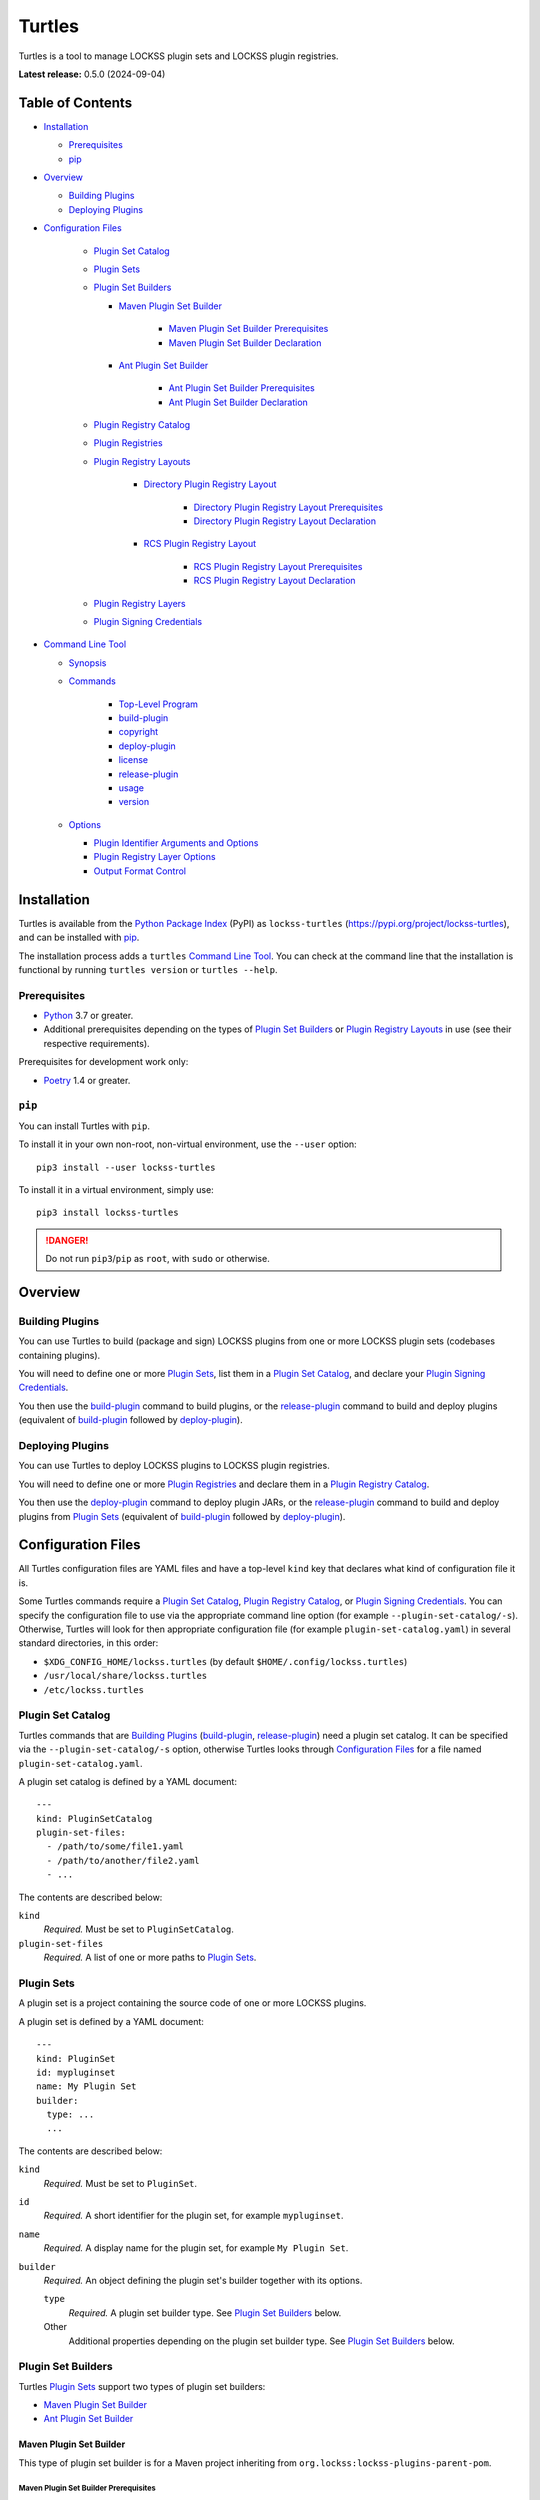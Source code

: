 =======
Turtles
=======

.. |RELEASE| replace:: 0.5.0
.. |RELEASE_DATE| replace:: 2024-09-04

.. |HELP| replace:: ``--help/-h``
.. |IDENTIFIER| replace:: ``--identifier/-i``
.. |IDENTIFIERS| replace:: ``--identifiers/-I``
.. |JAR| replace:: ``--jar/-j``
.. |JARS| replace:: ``--jars/-J``
.. |LAYER| replace:: ``--layer/-l``
.. |LAYERS| replace:: ``--layers/-L``
.. |PLUGIN_REGISTRY_CATALOG| replace:: ``--plugin-registry-catalog/-r``
.. |PLUGIN_SET_CATALOG| replace:: ``--plugin-set-catalog/-s``
.. |PLUGIN_SIGNING_CREDENTIALS| replace:: ``--plugin-signing-credentials/-c``
.. |PRODUCTION| replace:: ``--production/-p``
.. |TESTING| replace:: ``--testing/-t``

.. image:: https://assets.lockss.org/images/logos/turtles/turtles_128x128.png
   :alt: Turtles logo
   :align: right

Turtles is a tool to manage LOCKSS plugin sets and LOCKSS plugin registries.

**Latest release:** |RELEASE| (|RELEASE_DATE|)

-----------------
Table of Contents
-----------------

*  `Installation`_

   *  `Prerequisites`_

   *  `pip`_

*  `Overview`_

   *  `Building Plugins`_

   *  `Deploying Plugins`_

* `Configuration Files`_

   *  `Plugin Set Catalog`_

   *  `Plugin Sets`_

   *  `Plugin Set Builders`_

      * `Maven Plugin Set Builder`_

         * `Maven Plugin Set Builder Prerequisites`_

         * `Maven Plugin Set Builder Declaration`_

      * `Ant Plugin Set Builder`_

         * `Ant Plugin Set Builder Prerequisites`_

         * `Ant Plugin Set Builder Declaration`_

   * `Plugin Registry Catalog`_

   * `Plugin Registries`_

   * `Plugin Registry Layouts`_

      * `Directory Plugin Registry Layout`_

         * `Directory Plugin Registry Layout Prerequisites`_

         * `Directory Plugin Registry Layout Declaration`_

      * `RCS Plugin Registry Layout`_

         * `RCS Plugin Registry Layout Prerequisites`_

         * `RCS Plugin Registry Layout Declaration`_

   * `Plugin Registry Layers`_

   * `Plugin Signing Credentials`_

*  `Command Line Tool`_

   * `Synopsis`_

   * `Commands`_

      *  `Top-Level Program`_

      *  `build-plugin`_

      *  `copyright`_

      *  `deploy-plugin`_

      *  `license`_

      *  `release-plugin`_

      *  `usage`_

      *  `version`_

   *  `Options`_

      *  `Plugin Identifier Arguments and Options`_

      *  `Plugin Registry Layer Options`_

      *  `Output Format Control`_

------------
Installation
------------

Turtles is available from the `Python Package Index <https://pypi.org/>`_ (PyPI) as ``lockss-turtles`` (https://pypi.org/project/lockss-turtles), and can be installed with `pip`_.

The installation process adds a ``turtles`` `Command Line Tool`_. You can check at the command line that the installation is functional by running ``turtles version`` or ``turtles --help``.

Prerequisites
=============

*  `Python <https://www.python.org/>`_ 3.7 or greater.

*  Additional prerequisites depending on the types of `Plugin Set Builders`_ or `Plugin Registry Layouts`_ in use (see their respective requirements).

Prerequisites for development work only:

*  `Poetry <https://python-poetry.org/>`_ 1.4 or greater.

.. _pip:

``pip``
=======

You can install Turtles with ``pip``.

To install it in your own non-root, non-virtual environment, use the ``--user`` option::

   pip3 install --user lockss-turtles

To install it in a virtual environment, simply use::

   pip3 install lockss-turtles

.. danger::

   Do not run ``pip3``/``pip`` as ``root``, with ``sudo`` or otherwise.

--------
Overview
--------

Building Plugins
================

You can use Turtles to build (package and sign) LOCKSS plugins from one or more LOCKSS plugin sets (codebases containing plugins).

You will need to define one or more `Plugin Sets`_, list them in a `Plugin Set Catalog`_, and declare your `Plugin Signing Credentials`_.

You then use the `build-plugin`_ command to build plugins, or the `release-plugin`_ command to build and deploy plugins (equivalent of `build-plugin`_ followed by `deploy-plugin`_).

Deploying Plugins
=================

You can use Turtles to deploy LOCKSS plugins to LOCKSS plugin registries.

You will need to define one or more `Plugin Registries`_ and declare them in a `Plugin Registry Catalog`_.

You then use the `deploy-plugin`_ command to deploy plugin JARs, or the `release-plugin`_ command to build and deploy plugins from `Plugin Sets`_ (equivalent of `build-plugin`_ followed by `deploy-plugin`_).

-------------------
Configuration Files
-------------------

All Turtles configuration files are YAML files and have a top-level ``kind`` key that declares what kind of configuration file it is.

Some Turtles commands require a `Plugin Set Catalog`_, `Plugin Registry Catalog`_, or `Plugin Signing Credentials`_. You can specify the configuration file to use via the appropriate command line option (for example |PLUGIN_SET_CATALOG|). Otherwise, Turtles will look for then appropriate configuration file (for example ``plugin-set-catalog.yaml``) in several standard directories, in this order:

*  ``$XDG_CONFIG_HOME/lockss.turtles`` (by default ``$HOME/.config/lockss.turtles``)

*  ``/usr/local/share/lockss.turtles``

*  ``/etc/lockss.turtles``

Plugin Set Catalog
==================

Turtles commands that are `Building Plugins`_ (`build-plugin`_, `release-plugin`_) need a plugin set catalog. It can be specified via the |PLUGIN_SET_CATALOG| option, otherwise Turtles looks through `Configuration Files`_ for a file named ``plugin-set-catalog.yaml``.

A plugin set catalog is defined by a YAML document::

    ---
    kind: PluginSetCatalog
    plugin-set-files:
      - /path/to/some/file1.yaml
      - /path/to/another/file2.yaml
      - ...

The contents are described below:

``kind``
   *Required.* Must be set to ``PluginSetCatalog``.

``plugin-set-files``
   *Required.* A list of one or more paths to `Plugin Sets`_.

Plugin Sets
===========

A plugin set is a project containing the source code of one or more LOCKSS plugins.

A plugin set is defined by a YAML document::

    ---
    kind: PluginSet
    id: mypluginset
    name: My Plugin Set
    builder:
      type: ...
      ...

The contents are described below:

``kind``
   *Required.* Must be set to ``PluginSet``.

``id``
   *Required.* A short identifier for the plugin set, for example ``mypluginset``.

``name``
   *Required.* A display name for the plugin set, for example ``My Plugin Set``.

``builder``
   *Required.* An object defining the plugin set's builder together with its options.

   ``type``
      *Required.* A plugin set builder type. See `Plugin Set Builders`_ below.

   Other
      Additional properties depending on the plugin set builder type. See `Plugin Set Builders`_ below.

Plugin Set Builders
===================

Turtles `Plugin Sets`_ support two types of plugin set builders:

*  `Maven Plugin Set Builder`_

*  `Ant Plugin Set Builder`_

Maven Plugin Set Builder
------------------------

This type of plugin set builder is for a Maven project inheriting from ``org.lockss:lockss-plugins-parent-pom``.

Maven Plugin Set Builder Prerequisites
++++++++++++++++++++++++++++++++++++++

*  Java Development Kit 8 (JDK).

*  `Apache Maven <https://maven.apache.org/>`_.

Maven Plugin Set Builder Declaration
++++++++++++++++++++++++++++++++++++

For this plugin set builder type, the ``builder`` object in the plugin set definition has the following structure::

    ---
    kind: PluginSet
    id: ...
    name: ...
    builder:
      type: mvn
      main: ...
      test: ...

``type``
   *Required.* Must be set to ``mvn``.

``main``
   *Optional.* The path (relative to the root of the project) to the plugins' source code. *Default:* ``src/main/java``.

``test``
   *Optional.* The path (relative to the root of the project) to the plugins' unit tests. *Default:* ``src/test/java``.

Ant Plugin Set Builder
----------------------

This type of plugin set builder is for the LOCKSS 1.x (https://github.com/lockss/lockss-daemon) code tree, based on Ant.

Ant Plugin Set Builder Prerequisites
++++++++++++++++++++++++++++++++++++

*  Java Development Kit 8 (JDK).

*  `Apache Ant <https://ant.apache.org/>`_.

*  ``JAVA_HOME`` must be set appropriately.

Ant Plugin Set Builder Declaration
++++++++++++++++++++++++++++++++++

For this plugin set builder type, the ``builder`` object in the plugin set definition has the following structure::

    ---
    kind: PluginSet
    id: ...
    name: ...
    builder:
      type: ant
      main: ...
      test: ...

``type``
   *Required.* Must be set to ``ant``.

``main``
   *Optional.* The path (relative to the root of the project) to the plugins' source code. *Default:* ``plugins/src``.

``test``
   *Optional.* The path (relative to the root of the project) to the plugins' unit tests. *Default:* ``plugins/test/src``.

Plugin Registry Catalog
=======================

Turtles commands that are `Deploying Plugins`_ (`deploy-plugin`_, `release-plugin`_) need a plugin registry catalog. It can be specified via the |PLUGIN_REGISTRY_CATALOG| option, otherwise Turtles looks through `Configuration Files`_ for a file named ``plugin-registry-catalog.yaml``.

A plugin set catalog is defined by a YAML document::

    ---
    kind: PluginRegistryCatalog
    plugin-registry-files:
      - /path/to/some/file1.yaml
      - /path/to/another/file2.yaml
      - ...

The contents are described below:

``kind``
   *Required.* Must be set to ``PluginRegistryCatalog``.

``plugin-registry-files``
   *Required.* A list of one or more paths to `Plugin Registries`_.

Plugin Registries
=================

A plugin registry is a structure containing LOCKSS plugins packaged as signed JAR files.

Currently the only predefined structures are directory structures local to the file system, which are then typically served by a Web server.

A plugin registry is defined by a YAML document::

    ---
    kind: PluginRegistry
    id: mypluginregistry
    name: My Plugin Registry
    layout:
      type: ...
      ...
    layers:
      - ...
    plugin-identifiers:
      - edu.myuniversity.plugin.publisherx.PublisherXPlugin
      - edu.myuniversity.plugin.publishery.PublisherYPlugin
      - ...
    suppressed-plugin-identifiers:
      - edu.myuniversity.plugin.old.OldPlugin
      - ...

The contents are described below:

``kind``
   *Required.* Must be set to ``PluginRegistry``.

``id``
   *Required.* A short identifier for the plugin registry, for example ``mypluginregistry``.

``name``
   *Required.* A display name for the plugin registry, for example ``My Plugin Registry``.

``layout``
   *Required.* An object defining the plugin registry's layout together with its options.

   ``type``
      *Required.* A plugin registry layout type. See `Plugin Registry Layouts`_ below.

   Other
      Additional properties depending on the plugin registry layout type. See `Plugin Registry Layouts`_ below.

``layers``
   *Required.* A list of objects describing the layers of the plugin registry. See `Plugin Registry Layers`_ below.

``plugin-identifiers``
   *Required.* Non-empty list of the plugin identifiers in this plugin registry.

``suppressed-plugin-identifiers``
   *Optional.* Non-empty list of plugin identifiers that are excluded from this plugin registry.

   Turtles does not currently do anything with this information, but it can be used to record plugins that have been abandoned or retracted over the lifetime of the plugin registry.

Plugin Registry Layouts
=======================

Turtles supports two kinds of plugin registry layouts:

*  `Directory Plugin Registry Layout`_

*  `RCS Plugin Registry Layout`_

Directory Plugin Registry Layout
--------------------------------

In this type of plugin registry layout, each layer consists of a directory on the local file system where signed plugin JARs are stored, which is then typically served by a Web server. The directory for each layer is designated by the layer's ``path`` property.

Directory Plugin Registry Layout Prerequisites
++++++++++++++++++++++++++++++++++++++++++++++

None.

Directory Plugin Registry Layout Declaration
++++++++++++++++++++++++++++++++++++++++++++

For this plugin registry layout type, the ``layout`` object in the plugin registry definition has the following structure::

    ---
    kind: PluginRegistry
    id: ...
    name: ...
    layout:
      type: directory
      file-naming-convention: ...
    layers:
      - ...
    plugin-identifiers:
      - ...
    suppressed-plugin-identifiers:
      - ...

``type``
   *Required.* Must be set to ``directory``.

``file-naming-convention``
   *Optional.* A rule for what to name each deployed JAR file. If unspecified, the behavior is that of ``identifier``. Can be one of:

   *  ``identifier``: Use the plugin identifier and add ``.jar``. For example ``edu.myuniversity.plugin.publisherx.PublisherXPlugin`` results in ``edu.myuniversity.plugin.publisherx.PublisherXPlugin.jar``.

   *  ``underscore``: Replace ``.`` in the plugin identifier with ``_``, and add ``.jar``. For example ``edu.myuniversity.plugin.publisherx.PublisherXPlugin`` results in ``edu_myuniversity_plugin_publisherx_PublisherXPlugin.jar``.

   *  ``abbreviated``: Use the last dotted component of the plugin identifier and add ``.jar``. For example ``edu.myuniversity.plugin.publisherx.PublisherXPlugin`` results in ``PublisherXPlugin.jar``.

RCS Plugin Registry Layout
--------------------------

In this specialization of the `Directory Plugin Registry Layout`_, each successive version of a given JAR is kept locally in RCS.

RCS Plugin Registry Layout Prerequisites
++++++++++++++++++++++++++++++++++++++++

*  `GNU RCS <https://www.gnu.org/software/rcs/>`_.

RCS Plugin Registry Layout Declaration
++++++++++++++++++++++++++++++++++++++

For this plugin registry layout type, the ``layout`` object in the plugin registry definition has the following structure::

    ---
    kind: PluginRegistry
    id: ...
    name: ...
    layout:
      type: rcs
      file-naming-convention: ...
    layers:
      - ...
    plugin-identifiers:
      - ...
    suppressed-plugin-identifiers:
      - ...

``type``
   *Required.* Must be set to ``rcs``.

``file-naming-convention``
   *Optional.* A rule for what to name each deployed JAR file. If unspecified, the behavior is that of ``identifier``. Can be one of:

   *  ``identifier``: Use the plugin identifier and add ``.jar``. For example ``edu.myuniversity.plugin.publisherx.PublisherXPlugin`` results in ``edu.myuniversity.plugin.publisherx.PublisherXPlugin.jar``.

   *  ``underscore``: Replace ``.`` in the plugin identifier with ``_``, and add ``.jar``. For example ``edu.myuniversity.plugin.publisherx.PublisherXPlugin`` results in ``edu_myuniversity_plugin_publisherx_PublisherXPlugin.jar``.

   *  ``abbreviated``: Use the last dotted component of the plugin identifier and add ``.jar``. For example ``edu.myuniversity.plugin.publisherx.PublisherXPlugin`` results in ``PublisherXPlugin.jar``.

Plugin Registry Layers
======================

A plugin registry consists of one or more layers.

Some plugin registries only one layer, in which case the LOCKSS boxes in a network using the plugin registry will get what is released to it. Some plugin registries may have two or more layers, with the additional layers used for plugin development or content processing quality assurance.

Layers are sequential in nature; a new version of a plugin is released to the lowest layer first, then to the next layer (after some process), and so on until the highest layer. This sequencing is reflected in the ordering of the ``layers`` list in the plugin registry definition.

Although the identifiers (see ``id`` below) and display names (see ``name`` below) of plugin registry layers are arbitrary, the highest layer is commonly referred to as the *production* layer, and when there are exactly two layers, the lower layer is commonly referred to as the *testing* layer. Turtles reflects this common idiom with built-in |PRODUCTION| and |TESTING| options that are shorthand for ``--layer=production`` and ``--layer=testing`` respectively.

It is possible for multiple plugin registries to have a layer ``path`` in common. An example would be a team working on several plugin registries for different purposes, having distinct (public) production layer paths, but sharing a single (internal) testing layer path, if they are the only audience for it.

A plugin registry layer is defined as one of the objects in the plugin registry definition's ``layers`` list. Each layer object has the following structure::

    ---
    kind: PluginRegistry
    id: ...
    name: ...
    layout:
      type: ...
      ...
    layers:
      - id: testing
        name: My Plugin Registry (Testing)
        path: /path/to/testing
      - id: production
        name: My Plugin Registry (Production)
        path: /path/to/production
      - ...
    plugin-identifiers:
      - ...
    suppressed-plugin-identifiers:
      - ...

``id``
   *Required.* A short identifier for the plugin registry layer, for example ``testing``.

``name``
   *Required.* A display name for the plugin registry layer, for example ``My Plugin Registry (Testing)``.

``path``
   *Required.* The local path to the root of the plugin registry layer, for example ``/path/to/testing``.

Plugin Signing Credentials
==========================

Turtles commands that are `Building Plugins`_ (`build-plugin`_, `release-plugin`_) need a reference to plugin signing credentials. They can be specified via the |PLUGIN_SIGNING_CREDENTIALS| option, otherwise Turtles looks through `Configuration Files`_ for a file named ``plugin-signing-credentials.yaml``.

Plugin signing credentials are defined by a YAML document::

    ---
    kind: PluginSigningCredentials
    plugin-signing-keystore: /path/to/myalias.keystore
    plugin-signing-alias: myalias

The contents are described below:

``kind``
   *Required.* Must be set to ``PluginSigningCredentials``.

``plugin-signing-keystore``
   *Required.* Path to the plugin signing key (keystore).

``plugin-signing-alias``
   *Required.* The alias to use, which must be that of the plugin signing key (keystore) and also found in the LOCKSS network's shared keystore.

-----------------
Command Line Tool
-----------------

Turtles is invoked at the command line as::

   turtles

or as a Python module::

   python3 -m lockss.turtles

Help messages and this document use ``turtles`` throughout, but the two invocation styles are interchangeable.

Synopsis
========

Turtles uses `Commands`_, in the style of programs like ``git``, ``dnf``/``yum``, ``apt``/``apt-get``, and the like. You can see the list of available `Commands`_ by invoking ``turtles --help``, and you can find a usage summary of all the `Commands`_ by invoking ``turtles usage``::

    usage: turtles [-h] [--debug-cli] [--non-interactive] COMMAND ...

           turtles build-plugin [-h] [--output-format FMT] [--password PASS]
                                [--plugin-set-catalog FILE]
                                [--plugin-signing-credentials FILE]
                                [--identifier PLUGID] [--identifiers FILE]
                                [PLUGID ...]

           turtles copyright [-h]

           turtles deploy-plugin [-h] [--output-format FMT]
                                 [--plugin-registry-catalog FILE] [--production]
                                 [--testing] [--jar PLUGJAR] [--jars FILE]
                                 [--layer LAYER] [--layers FILE]
                                 [PLUGJAR ...]

           turtles license [-h]

           turtles release-plugin [-h] [--output-format FMT] [--password PASS]
                                  [--plugin-registry-catalog FILE]
                                  [--plugin-set-catalog FILE]
                                  [--plugin-signing-credentials FILE]
                                  [--production] [--testing] [--identifier PLUGID]
                                  [--identifiers FILE] [--layer LAYER]
                                  [--layers FILE]
                                  [PLUGID ...]

           turtles usage [-h]

           turtles version [-h]

Commands
========

The available commands are:

================= ============ =======
Command           Abbreviation Purpose
================= ============ =======
`build-plugin`_   bp           build (package and sign) plugins
`copyright`_                   show copyright and exit
`deploy-plugin`_  dp           deploy plugins
`license`_                     show license and exit
`release-plugin`_ rp           release (build and deploy) plugins
`usage`_                       show detailed usage and exit
`version`_                     show version and exit
================= ============ =======

Top-Level Program
-----------------

The top-level executable alone does not perform any action or default to a given command. It does define a few options, which you can see by invoking Turtles with the |HELP| option::

    usage: turtles [-h] [--debug-cli] [--non-interactive] COMMAND ...

    options:
      -h, --help            show this help message and exit
      --debug-cli           print the result of parsing command line arguments
      --non-interactive, -n
                            disallow interactive prompts (default: allow)

    commands:
      Add --help to see the command's own help message.

      COMMAND               DESCRIPTION
        build-plugin (bp)   build (package and sign) plugins
        copyright           show copyright and exit
        deploy-plugin (dp)  deploy plugins
        license             show license and exit
        release-plugin (rp)
                            release (build and deploy) plugins
        usage               show detailed usage and exit
        version             show version and exit

.. _build-plugin:

``build-plugin`` (``bp``)
-------------------------

The ``build-plugin`` command is used for `Building Plugins`_. It has its own |HELP| option::

    usage: turtles build-plugin [-h] [--output-format FMT] [--password PASS]
                                [--plugin-set-catalog FILE]
                                [--plugin-signing-credentials FILE]
                                [--identifier PLUGID] [--identifiers FILE]
                                [PLUGID ...]

    Build (package and sign) plugins.

    options:
      -h, --help            show this help message and exit
      --output-format FMT   set tabular output format to FMT (default: simple;
                            choices: asciidoc, double_grid, double_outline,
                            fancy_grid, fancy_outline, github, grid, heavy_grid,
                            heavy_outline, html, jira, latex, latex_booktabs,
                            latex_longtable, latex_raw, mediawiki, mixed_grid,
                            mixed_outline, moinmoin, orgtbl, outline, pipe, plain,
                            presto, pretty, psql, rounded_grid, rounded_outline,
                            rst, simple, simple_grid, simple_outline, textile,
                            tsv, unsafehtml, youtrack)
      --password PASS       set the plugin signing password
      --plugin-set-catalog FILE, -s FILE
                            load plugin set catalog from FILE (default:
                            $HOME/.config/lockss.turtles/plugin-set-
                            catalog.yaml or
                            /usr/local/share/lockss.turtles/plugin-set-
                            catalog.yaml or /etc/lockss.turtles/plugin-set-
                            catalog.yaml)
      --plugin-signing-credentials FILE, -c FILE
                            load plugin signing credentials from FILE (default:
                            $HOME/.config/lockss.turtles/plugin-signing-
                            credentials.yaml or
                            /usr/local/share/lockss.turtles/plugin-signing-
                            credentials.yaml or /etc/lockss.turtles/plugin-
                            signing-credentials.yaml)

    plugin identifier arguments and options:
      --identifier PLUGID, -i PLUGID
                            add PLUGID to the list of plugin identifiers to build
      --identifiers FILE, -I FILE
                            add the plugin identifiers in FILE to the list of
                            plugin identifiers to build
      PLUGID                plugin identifier to build

The command needs:

*  `Plugin Signing Credentials`_, either from the |PLUGIN_SIGNING_CREDENTIALS| option or from ``plugin-signing-credentials.yaml`` in the `Configuration Files`_.

*  A `Plugin Set Catalog`_, either from the |PLUGIN_SET_CATALOG| option or from ``plugin-set-catalog.yaml`` in the `Configuration Files`_.

*  One or more plugin identifiers, from the `Plugin Identifier Arguments and Options`_ (bare arguments, |IDENTIFIER| options, |IDENTIFIERS| options).

It also accepts `Options`_ for `Output Format Control`_

Examples::

    # Help message
    turtles build-plugin --help
    # Abbreviation
    turtles bp -h

    # List of plugin identifiers
    turtles build-plugin edu.myuniversity.plugin.publisherx.PublisherXPlugin edu.myuniversity.plugin.publishery.PublisherYPlugin ...
    # Abbreviation
    turtles bp edu.myuniversity.plugin.publisherx.PublisherXPlugin edu.myuniversity.plugin.publishery.PublisherYPlugin ...

    # Alternative invocation
    turtles build-plugin --identifier=edu.myuniversity.plugin.publisherx.PublisherXPlugin --identifier=edu.myuniversity.plugin.publishery.PublisherYPlugin ...
    # Abbreviation
    turtles bp -i edu.myuniversity.plugin.publisherx.PublisherXPlugin -i edu.myuniversity.plugin.publishery.PublisherYPlugin ...

    # Alternative invocation
    # /tmp/pluginids.txt has one plugin identifier per line
    turtles build-plugin --identifiers=/tmp/pluginids.txt
    # Abbreviation
    turtles bp -I /tmp/pluginids.txt

.. _copyright:

``copyright``
-------------

The ``copyright`` command displays the copyright notice for Turtles and exits.

.. _deploy-plugin:

``deploy-plugin`` (``dp``)
--------------------------

The ``deploy-plugin`` command is used for `Deploying Plugins`_. It has its own |HELP| option::

    usage: turtles deploy-plugin [-h] [--output-format FMT]
                                 [--plugin-registry-catalog FILE] [--production]
                                 [--testing] [--jar PLUGJAR] [--jars FILE]
                                 [--layer LAYER] [--layers FILE]
                                 [PLUGJAR ...]

    Deploy plugins.

    options:
      -h, --help            show this help message and exit
      --output-format FMT   set tabular output format to FMT (default: simple;
                            choices: asciidoc, double_grid, double_outline,
                            fancy_grid, fancy_outline, github, grid, heavy_grid,
                            heavy_outline, html, jira, latex, latex_booktabs,
                            latex_longtable, latex_raw, mediawiki, mixed_grid,
                            mixed_outline, moinmoin, orgtbl, outline, pipe, plain,
                            presto, pretty, psql, rounded_grid, rounded_outline,
                            rst, simple, simple_grid, simple_outline, textile,
                            tsv, unsafehtml, youtrack)
      --plugin-registry-catalog FILE, -r FILE
                            load plugin registry catalog from FILE (default:
                            $HOME/.config/lockss.turtles/plugin-registry-
                            catalog.yaml or
                            /usr/local/share/lockss.turtles/plugin-registry-
                            catalog.yaml or /etc/lockss.turtles/plugin-registry-
                            catalog.yaml)
      --production, -p      synonym for --layer=production (i.e. add 'production'
                            to the list of plugin registry layers to process)
      --testing, -t         synonym for --layer=testing (i.e. add 'testing' to the
                            list of plugin registry layers to process)

    plugin JAR arguments and options:
      --jar PLUGJAR, -j PLUGJAR
                            add PLUGJAR to the list of plugin JARs to deploy
      --jars FILE, -J FILE  add the plugin JARs in FILE to the list of plugin JARs
                            to deploy
      PLUGJAR               plugin JAR to deploy

    plugin registry layer options:
      --layer LAYER, -l LAYER
                            add LAYER to the list of plugin registry layers to
                            process
      --layers FILE, -L FILE
                            add the layers in FILE to the list of plugin registry
                            layers to process

The command needs:

*  A `Plugin Registry Catalog`_, either from the |PLUGIN_REGISTRY_CATALOG| option or from ``plugin-signing-credentials.yaml`` in the `Configuration Files`_.

*  One or more plugin registry layer IDs, from the `Plugin Registry Layer Options`_ (|LAYER| options, |LAYERS| options, and alternatively, |TESTING| options, |PRODUCTION| option).

*  One or more JAR paths. The list of JAR paths to process is derived from:

   *  The JAR paths listed as bare arguments to the command.

   *  The JAR paths listed as |JAR| options.

   *  The JAR paths found in the files listed as |JARS| options.

It also accepts `Options`_ for `Output Format Control`_.

Examples::

    # Help message
    turtles deploy-plugin --help
    # Abbreviation
    turtles dp -h

    # List of JARs
    # Deploy to 'testing' layer only
    turtles deploy-plugin --testing /path/to/edu.myuniversity.plugin.publisherx.PublisherXPlugin.jar /path/to/edu.myuniversity.plugin.publishery.PublisherYPlugin.jar ...
    # Abbreviation
    turtles dp -t /path/to/edu.myuniversity.plugin.publisherx.PublisherXPlugin.jar /path/to/edu.myuniversity.plugin.publishery.PublisherYPlugin.jar ...

    # Alternative invocation
    # Deploy to 'production' layer only
    turtles deploy-plugin --production --jar=/path/to/edu.myuniversity.plugin.publisherx.PublisherXPlugin.jar --jar=/path/to/edu.myuniversity.plugin.publishery.PublisherYPlugin.jar ...
    # Abbreviation
    turtles dp -p -j /path/to/edu.myuniversity.plugin.publisherx.PublisherXPlugin.jar -j /path/to/edu.myuniversity.plugin.publishery.PublisherYPlugin.jar ...

    # Alternative invocation
    # /tmp/pluginjars.txt has one JAR path per line
    # Deploy to both 'testing' and 'production' layers
    turtles deploy-plugin --testing --production --jars=/tmp/pluginjars.txt
    # Abbreviation
    turtles bp -tp -J /tmp/pluginids.txt

.. _license:

``license``
-----------

The ``license`` command displays the license terms for Turtles and exits.

.. _release-plugin:

``release-plugin`` (``rp``)
---------------------------

The ``release-plugin`` command is used for `Building Plugins`_ and `Deploying Plugins`_, being essentially `build-plugin`_ followed by `deploy-plugin`_. It has its own |HELP| option::

    usage: turtles release-plugin [-h] [--output-format FMT] [--password PASS]
                                  [--plugin-registry-catalog FILE]
                                  [--plugin-set-catalog FILE]
                                  [--plugin-signing-credentials FILE]
                                  [--production] [--testing] [--identifier PLUGID]
                                  [--identifiers FILE] [--layer LAYER]
                                  [--layers FILE]
                                  [PLUGID ...]

    Release (build and deploy) plugins.

    options:
      -h, --help            show this help message and exit
      --output-format FMT   set tabular output format to FMT (default: simple;
                            choices: asciidoc, double_grid, double_outline,
                            fancy_grid, fancy_outline, github, grid, heavy_grid,
                            heavy_outline, html, jira, latex, latex_booktabs,
                            latex_longtable, latex_raw, mediawiki, mixed_grid,
                            mixed_outline, moinmoin, orgtbl, outline, pipe, plain,
                            presto, pretty, psql, rounded_grid, rounded_outline,
                            rst, simple, simple_grid, simple_outline, textile,
                            tsv, unsafehtml, youtrack)
      --password PASS       set the plugin signing password
      --plugin-registry-catalog FILE, -r FILE
                            load plugin registry catalog from FILE (default:
                            $HOME/.config/lockss.turtles/plugin-registry-
                            catalog.yaml or
                            /usr/local/share/lockss.turtles/plugin-registry-
                            catalog.yaml or /etc/lockss.turtles/plugin-registry-
                            catalog.yaml)
      --plugin-set-catalog FILE, -s FILE
                            load plugin set catalog from FILE (default:
                            $HOME/.config/lockss.turtles/plugin-set-
                            catalog.yaml or
                            /usr/local/share/lockss.turtles/plugin-set-
                            catalog.yaml or /etc/lockss.turtles/plugin-set-
                            catalog.yaml)
      --plugin-signing-credentials FILE, -c FILE
                            load plugin signing credentials from FILE (default:
                            $HOME/.config/lockss.turtles/plugin-signing-
                            credentials.yaml or
                            /usr/local/share/lockss.turtles/plugin-signing-
                            credentials.yaml or /etc/lockss.turtles/plugin-
                            signing-credentials.yaml)
      --production, -p      synonym for --layer=production (i.e. add 'production'
                            to the list of plugin registry layers to process)
      --testing, -t         synonym for --layer=testing (i.e. add 'testing' to the
                            list of plugin registry layers to process)

    plugin identifier arguments and options:
      --identifier PLUGID, -i PLUGID
                            add PLUGID to the list of plugin identifiers to build
      --identifiers FILE, -I FILE
                            add the plugin identifiers in FILE to the list of
                            plugin identifiers to build
      PLUGID                plugin identifier to build

    plugin registry layer options:
      --layer LAYER, -l LAYER
                            add LAYER to the list of plugin registry layers to
                            process
      --layers FILE, -L FILE
                            add the layers in FILE to the list of plugin registry
                            layers to process

The command needs:

*  `Plugin Signing Credentials`_, either from the |PLUGIN_SIGNING_CREDENTIALS| option or from ``plugin-signing-credentials.yaml`` in the `Configuration Files`_.

*  A `Plugin Set Catalog`_, either from the |PLUGIN_SET_CATALOG| option or from ``plugin-set-catalog.yaml`` in the `Configuration Files`_.

*  A `Plugin Registry Catalog`_, either from the |PLUGIN_REGISTRY_CATALOG| option or from ``plugin-signing-credentials.yaml`` in the `Configuration Files`_.

*  One or more plugin registry layer IDs, from the `Plugin Registry Layer Options`_ (|IDENTIFIER| options, |IDENTIFIERS| options, and alternatively, |TESTING| options, |PRODUCTION| option).

*  One or more plugin identifiers, from the `Plugin Identifier Arguments and Options`_ (bare arguments, |IDENTIFIER| options, |IDENTIFIERS| options).

It also accepts `Options`_ for `Output Format Control`_.

Examples::

    # Help message
    turtles release-plugin --help
    # Abbreviation
    turtles rp -h

    # List of plugin identifiers
    # Deploy to 'testing' layer only
    turtles release-plugin --testing edu.myuniversity.plugin.publisherx.PublisherXPlugin edu.myuniversity.plugin.publishery.PublisherYPlugin ...
    # Abbreviation
    turtles rp -t edu.myuniversity.plugin.publisherx.PublisherXPlugin edu.myuniversity.plugin.publishery.PublisherYPlugin ...

    # Alternative invocation
    # Deploy to 'production' layer only
    turtles release-plugin --production --identifier=edu.myuniversity.plugin.publisherx.PublisherXPlugin --identifier=edu.myuniversity.plugin.publishery.PublisherYPlugin ...
    # Abbreviation
    turtles rp -p -i edu.myuniversity.plugin.publisherx.PublisherXPlugin -i edu.myuniversity.plugin.publishery.PublisherYPlugin ...

    # Alternative invocation
    # /tmp/pluginids.txt has one plugin identifier per line
    # Deploy to both 'testing' and 'production' layers
    turtles release-plugin --testing --production --identifiers=/tmp/pluginids.txt
    # Abbreviation
    turtles rp -tp -I /tmp/pluginids.txt

.. _usage:

``usage``
---------

The ``usage`` command displays the usage message of all the Turtles `Commands`_.

.. _version:

``version``
-----------

The ``version`` command displays the version number of Turtles and exits.

Options
=======

Plugin Identifier Arguments and Options
---------------------------------------

Commands that are `Building Plugins`_ expect one or more plugin identifiers. The list of plugin identifiers to process is derived from:

*  The plugin identifiers listed as bare arguments to the command.

*  The plugin identifiers listed as |IDENTIFIER| options.

*  The plugin identifiers found in the files listed as |IDENTIFIERS| options.

Plugin Registry Layer Options
-----------------------------

Commands that are `Deploying Plugins`_ expect one or more plugin registry layer IDs. The list of plugin registry layer IDs to target is derived from:

*  The plugin registry layer IDs listed as |LAYER| options.

*  The plugin registry layer IDs found in the files listed as |LAYERS| options.

As a convenience, the following synonyms also exist:

*  |TESTING| is a synonym for ``--layer=testing``

*  |PRODUCTION| is a synonym for ``--layer=production``

Output Format Control
---------------------

Turtles' tabular output is performed by the `tabulate <https://pypi.org/project/tabulate>`_ library through the ``--output-format`` option. See its PyPI page for a visual reference of the various output formats available. The **default** is ``simple``.
